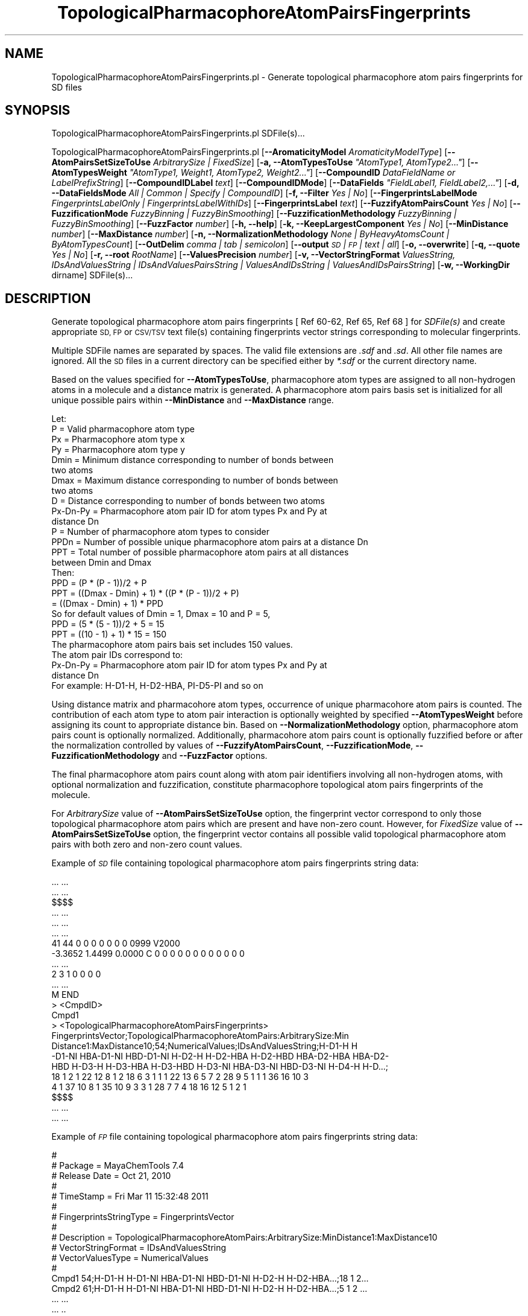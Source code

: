 .\" Automatically generated by Pod::Man 2.28 (Pod::Simple 3.35)
.\"
.\" Standard preamble:
.\" ========================================================================
.de Sp \" Vertical space (when we can't use .PP)
.if t .sp .5v
.if n .sp
..
.de Vb \" Begin verbatim text
.ft CW
.nf
.ne \\$1
..
.de Ve \" End verbatim text
.ft R
.fi
..
.\" Set up some character translations and predefined strings.  \*(-- will
.\" give an unbreakable dash, \*(PI will give pi, \*(L" will give a left
.\" double quote, and \*(R" will give a right double quote.  \*(C+ will
.\" give a nicer C++.  Capital omega is used to do unbreakable dashes and
.\" therefore won't be available.  \*(C` and \*(C' expand to `' in nroff,
.\" nothing in troff, for use with C<>.
.tr \(*W-
.ds C+ C\v'-.1v'\h'-1p'\s-2+\h'-1p'+\s0\v'.1v'\h'-1p'
.ie n \{\
.    ds -- \(*W-
.    ds PI pi
.    if (\n(.H=4u)&(1m=24u) .ds -- \(*W\h'-12u'\(*W\h'-12u'-\" diablo 10 pitch
.    if (\n(.H=4u)&(1m=20u) .ds -- \(*W\h'-12u'\(*W\h'-8u'-\"  diablo 12 pitch
.    ds L" ""
.    ds R" ""
.    ds C` ""
.    ds C' ""
'br\}
.el\{\
.    ds -- \|\(em\|
.    ds PI \(*p
.    ds L" ``
.    ds R" ''
.    ds C`
.    ds C'
'br\}
.\"
.\" Escape single quotes in literal strings from groff's Unicode transform.
.ie \n(.g .ds Aq \(aq
.el       .ds Aq '
.\"
.\" If the F register is turned on, we'll generate index entries on stderr for
.\" titles (.TH), headers (.SH), subsections (.SS), items (.Ip), and index
.\" entries marked with X<> in POD.  Of course, you'll have to process the
.\" output yourself in some meaningful fashion.
.\"
.\" Avoid warning from groff about undefined register 'F'.
.de IX
..
.nr rF 0
.if \n(.g .if rF .nr rF 1
.if (\n(rF:(\n(.g==0)) \{
.    if \nF \{
.        de IX
.        tm Index:\\$1\t\\n%\t"\\$2"
..
.        if !\nF==2 \{
.            nr % 0
.            nr F 2
.        \}
.    \}
.\}
.rr rF
.\"
.\" Accent mark definitions (@(#)ms.acc 1.5 88/02/08 SMI; from UCB 4.2).
.\" Fear.  Run.  Save yourself.  No user-serviceable parts.
.    \" fudge factors for nroff and troff
.if n \{\
.    ds #H 0
.    ds #V .8m
.    ds #F .3m
.    ds #[ \f1
.    ds #] \fP
.\}
.if t \{\
.    ds #H ((1u-(\\\\n(.fu%2u))*.13m)
.    ds #V .6m
.    ds #F 0
.    ds #[ \&
.    ds #] \&
.\}
.    \" simple accents for nroff and troff
.if n \{\
.    ds ' \&
.    ds ` \&
.    ds ^ \&
.    ds , \&
.    ds ~ ~
.    ds /
.\}
.if t \{\
.    ds ' \\k:\h'-(\\n(.wu*8/10-\*(#H)'\'\h"|\\n:u"
.    ds ` \\k:\h'-(\\n(.wu*8/10-\*(#H)'\`\h'|\\n:u'
.    ds ^ \\k:\h'-(\\n(.wu*10/11-\*(#H)'^\h'|\\n:u'
.    ds , \\k:\h'-(\\n(.wu*8/10)',\h'|\\n:u'
.    ds ~ \\k:\h'-(\\n(.wu-\*(#H-.1m)'~\h'|\\n:u'
.    ds / \\k:\h'-(\\n(.wu*8/10-\*(#H)'\z\(sl\h'|\\n:u'
.\}
.    \" troff and (daisy-wheel) nroff accents
.ds : \\k:\h'-(\\n(.wu*8/10-\*(#H+.1m+\*(#F)'\v'-\*(#V'\z.\h'.2m+\*(#F'.\h'|\\n:u'\v'\*(#V'
.ds 8 \h'\*(#H'\(*b\h'-\*(#H'
.ds o \\k:\h'-(\\n(.wu+\w'\(de'u-\*(#H)/2u'\v'-.3n'\*(#[\z\(de\v'.3n'\h'|\\n:u'\*(#]
.ds d- \h'\*(#H'\(pd\h'-\w'~'u'\v'-.25m'\f2\(hy\fP\v'.25m'\h'-\*(#H'
.ds D- D\\k:\h'-\w'D'u'\v'-.11m'\z\(hy\v'.11m'\h'|\\n:u'
.ds th \*(#[\v'.3m'\s+1I\s-1\v'-.3m'\h'-(\w'I'u*2/3)'\s-1o\s+1\*(#]
.ds Th \*(#[\s+2I\s-2\h'-\w'I'u*3/5'\v'-.3m'o\v'.3m'\*(#]
.ds ae a\h'-(\w'a'u*4/10)'e
.ds Ae A\h'-(\w'A'u*4/10)'E
.    \" corrections for vroff
.if v .ds ~ \\k:\h'-(\\n(.wu*9/10-\*(#H)'\s-2\u~\d\s+2\h'|\\n:u'
.if v .ds ^ \\k:\h'-(\\n(.wu*10/11-\*(#H)'\v'-.4m'^\v'.4m'\h'|\\n:u'
.    \" for low resolution devices (crt and lpr)
.if \n(.H>23 .if \n(.V>19 \
\{\
.    ds : e
.    ds 8 ss
.    ds o a
.    ds d- d\h'-1'\(ga
.    ds D- D\h'-1'\(hy
.    ds th \o'bp'
.    ds Th \o'LP'
.    ds ae ae
.    ds Ae AE
.\}
.rm #[ #] #H #V #F C
.\" ========================================================================
.\"
.IX Title "TopologicalPharmacophoreAtomPairsFingerprints 1"
.TH TopologicalPharmacophoreAtomPairsFingerprints 1 "2018-02-04" "perl v5.22.4" "MayaChemTools"
.\" For nroff, turn off justification.  Always turn off hyphenation; it makes
.\" way too many mistakes in technical documents.
.if n .ad l
.nh
.SH "NAME"
TopologicalPharmacophoreAtomPairsFingerprints.pl \- Generate topological pharmacophore atom pairs fingerprints for SD files
.SH "SYNOPSIS"
.IX Header "SYNOPSIS"
TopologicalPharmacophoreAtomPairsFingerprints.pl SDFile(s)...
.PP
TopologicalPharmacophoreAtomPairsFingerprints.pl  [\fB\-\-AromaticityModel\fR \fIAromaticityModelType\fR]
[\fB\-\-AtomPairsSetSizeToUse\fR \fIArbitrarySize | FixedSize\fR]
[\fB\-a, \-\-AtomTypesToUse\fR \fI\*(L"AtomType1, AtomType2...\*(R"\fR]
[\fB\-\-AtomTypesWeight\fR \fI\*(L"AtomType1, Weight1, AtomType2, Weight2...\*(R"\fR]
[\fB\-\-CompoundID\fR \fIDataFieldName or LabelPrefixString\fR] [\fB\-\-CompoundIDLabel\fR \fItext\fR]
[\fB\-\-CompoundIDMode\fR] [\fB\-\-DataFields\fR \fI\*(L"FieldLabel1, FieldLabel2,...\*(R"\fR]
[\fB\-d, \-\-DataFieldsMode\fR \fIAll | Common | Specify | CompoundID\fR] [\fB\-f, \-\-Filter\fR \fIYes | No\fR]
[\fB\-\-FingerprintsLabelMode\fR \fIFingerprintsLabelOnly | FingerprintsLabelWithIDs\fR] [\fB\-\-FingerprintsLabel\fR \fItext\fR]
[\fB\-\-FuzzifyAtomPairsCount\fR \fIYes | No\fR] [\fB\-\-FuzzificationMode\fR \fIFuzzyBinning | FuzzyBinSmoothing\fR]
[\fB\-\-FuzzificationMethodology\fR \fIFuzzyBinning | FuzzyBinSmoothing\fR] [\fB\-\-FuzzFactor\fR \fInumber\fR]
[\fB\-h, \-\-help\fR] [\fB\-k, \-\-KeepLargestComponent\fR \fIYes | No\fR] [\fB\-\-MinDistance\fR \fInumber\fR]
[\fB\-\-MaxDistance\fR \fInumber\fR] [\fB\-n, \-\-NormalizationMethodology\fR \fINone | ByHeavyAtomsCount | ByAtomTypesCount\fR]
[\fB\-\-OutDelim\fR \fIcomma | tab | semicolon\fR] [\fB\-\-output\fR \fI\s-1SD\s0 | \s-1FP\s0 | text | all\fR] [\fB\-o, \-\-overwrite\fR]
[\fB\-q, \-\-quote\fR \fIYes | No\fR] [\fB\-r, \-\-root\fR \fIRootName\fR] [\fB\-\-ValuesPrecision\fR \fInumber\fR]
[\fB\-v, \-\-VectorStringFormat\fR \fIValuesString, IDsAndValuesString | IDsAndValuesPairsString | ValuesAndIDsString | ValuesAndIDsPairsString\fR]
[\fB\-w, \-\-WorkingDir\fR dirname] SDFile(s)...
.SH "DESCRIPTION"
.IX Header "DESCRIPTION"
Generate topological pharmacophore atom pairs fingerprints [ Ref 60\-62, Ref 65, Ref 68 ] for
\&\fISDFile(s)\fR and create appropriate \s-1SD, FP\s0 or \s-1CSV/TSV\s0 text file(s) containing fingerprints vector
strings corresponding to molecular fingerprints.
.PP
Multiple SDFile names are separated by spaces. The valid file extensions are \fI.sdf\fR
and \fI.sd\fR. All other file names are ignored. All the \s-1SD\s0 files in a current directory
can be specified either by \fI*.sdf\fR or the current directory name.
.PP
Based on the values specified for \fB\-\-AtomTypesToUse\fR, pharmacophore atom types are
assigned to all non-hydrogen atoms in a molecule and a distance matrix is generated.
A pharmacophore atom pairs basis set is initialized for all unique possible pairs within
\&\fB\-\-MinDistance\fR and \fB\-\-MaxDistance\fR range.
.PP
.Vb 1
\&    Let:
\&
\&    P = Valid pharmacophore atom type
\&
\&    Px = Pharmacophore atom type x
\&    Py = Pharmacophore atom type y
\&
\&    Dmin = Minimum distance corresponding to number of bonds between
\&           two atoms
\&    Dmax = Maximum distance corresponding to number of bonds between
\&           two atoms
\&    D = Distance corresponding to number of bonds between two atoms
\&
\&    Px\-Dn\-Py = Pharmacophore atom pair ID for atom types Px and Py at
\&               distance Dn
\&
\&    P = Number of pharmacophore atom types to consider
\&    PPDn = Number of possible unique pharmacophore atom pairs at a distance Dn
\&
\&    PPT = Total number of possible pharmacophore atom pairs at all distances
\&          between Dmin and Dmax
\&
\&    Then:
\&
\&    PPD =  (P * (P \- 1))/2 + P
\&
\&    PPT = ((Dmax \- Dmin) + 1) * ((P * (P \- 1))/2 + P)
\&        = ((Dmax \- Dmin) + 1) * PPD
\&
\&    So for default values of Dmin = 1, Dmax = 10 and P = 5,
\&
\&    PPD =  (5 * (5 \- 1))/2 + 5 = 15
\&    PPT = ((10 \- 1) + 1) * 15 = 150
\&
\&    The pharmacophore atom pairs bais set includes 150 values.
\&
\&    The atom pair IDs correspond to:
\&
\&    Px\-Dn\-Py = Pharmacophore atom pair ID for atom types Px and Py at
\&               distance Dn
\&
\&    For example: H\-D1\-H, H\-D2\-HBA, PI\-D5\-PI and so on
.Ve
.PP
Using distance matrix and pharmacohore atom types, occurrence of unique pharmacohore atom
pairs is counted. The contribution of each atom type to atom pair interaction is optionally
weighted by specified \fB\-\-AtomTypesWeight\fR before assigning its count to appropriate distance
bin. Based on \fB\-\-NormalizationMethodology\fR option, pharmacophore atom pairs count is optionally
normalized. Additionally, pharmacohore atom pairs count is optionally fuzzified before or after
the normalization controlled by values of \fB\-\-FuzzifyAtomPairsCount\fR, \fB\-\-FuzzificationMode\fR,
\&\fB\-\-FuzzificationMethodology\fR and \fB\-\-FuzzFactor\fR options.
.PP
The final pharmacophore atom pairs count along with atom pair identifiers involving all non-hydrogen
atoms, with optional normalization and fuzzification, constitute pharmacophore topological atom pairs
fingerprints of the molecule.
.PP
For \fIArbitrarySize\fR value of \fB\-\-AtomPairsSetSizeToUse\fR option, the fingerprint vector correspond to
only those topological pharmacophore atom pairs which are present and have non-zero count. However,
for \fIFixedSize\fR value of \fB\-\-AtomPairsSetSizeToUse\fR option, the fingerprint vector contains all possible
valid topological pharmacophore atom pairs with both zero and non-zero count values.
.PP
Example of \fI\s-1SD\s0\fR file containing topological pharmacophore atom pairs fingerprints string data:
.PP
.Vb 10
\&    ... ...
\&    ... ...
\&    $$$$
\&    ... ...
\&    ... ...
\&    ... ...
\&    41 44  0  0  0  0  0  0  0  0999 V2000
\&     \-3.3652    1.4499    0.0000 C   0  0  0  0  0  0  0  0  0  0  0  0
\&    ... ...
\&    2  3  1  0  0  0  0
\&    ... ...
\&    M  END
\&    >  <CmpdID>
\&    Cmpd1
\&
\&    >  <TopologicalPharmacophoreAtomPairsFingerprints>
\&    FingerprintsVector;TopologicalPharmacophoreAtomPairs:ArbitrarySize:Min
\&    Distance1:MaxDistance10;54;NumericalValues;IDsAndValuesString;H\-D1\-H H
\&    \-D1\-NI HBA\-D1\-NI HBD\-D1\-NI H\-D2\-H H\-D2\-HBA H\-D2\-HBD HBA\-D2\-HBA HBA\-D2\-
\&    HBD H\-D3\-H H\-D3\-HBA H\-D3\-HBD H\-D3\-NI HBA\-D3\-NI HBD\-D3\-NI H\-D4\-H H\-D...;
\&    18 1 2 1 22 12 8 1 2 18 6 3 1 1 1 22 13 6 5 7 2 28 9 5 1 1 1 36 16 10 3
\&    4 1 37 10 8 1 35 10 9 3 3 1 28 7 7 4 18 16 12 5 1 2 1
\&
\&    $$$$
\&    ... ...
\&    ... ...
.Ve
.PP
Example of \fI\s-1FP\s0\fR file containing topological pharmacophore atom pairs fingerprints string data:
.PP
.Vb 10
\&    #
\&    # Package = MayaChemTools 7.4
\&    # Release Date = Oct 21, 2010
\&    #
\&    # TimeStamp = Fri Mar 11 15:32:48 2011
\&    #
\&    # FingerprintsStringType = FingerprintsVector
\&    #
\&    # Description = TopologicalPharmacophoreAtomPairs:ArbitrarySize:MinDistance1:MaxDistance10
\&    # VectorStringFormat = IDsAndValuesString
\&    # VectorValuesType = NumericalValues
\&    #
\&    Cmpd1 54;H\-D1\-H H\-D1\-NI HBA\-D1\-NI HBD\-D1\-NI H\-D2\-H H\-D2\-HBA...;18 1 2...
\&    Cmpd2 61;H\-D1\-H H\-D1\-NI HBA\-D1\-NI HBD\-D1\-NI H\-D2\-H H\-D2\-HBA...;5 1 2 ...
\&    ... ...
\&    ... ..
.Ve
.PP
Example of \s-1CSV \s0\fIText\fR file containing topological pharmacophore atom pairs fingerprints string data:
.PP
.Vb 9
\&    "CompoundID","TopologicalPharmacophoreAtomPairsFingerprints"
\&    "Cmpd1","FingerprintsVector;TopologicalPharmacophoreAtomPairs:Arbitrary
\&    Size:MinDistance1:MaxDistance10;54;NumericalValues;IDsAndValuesString;H
\&    \-D1\-H H\-D1\-NI HBA\-D1\-NI HBD\-D1\-NI H\-D2\-H H\-D2\-HBA H\-D2\-HBD HBA\-D2\-HBA H
\&    BA\-D2\-HBD H\-D3\-H H\-D3\-HBA H\-D3\-HBD H\-D3\-NI HBA\-D3\-NI HBD\-D3\-NI H\-D4...;
\&    18 1 2 1 22 12 8 1 2 18 6 3 1 1 1 22 13 6 5 7 2 28 9 5 1 1 1 36 16 10 3
\&    4 1 37 10 8 1 35 10 9 3 3 1 28 7 7 4 18 16 12 5 1 2 1"
\&    ... ...
\&    ... ...
.Ve
.PP
The current release of MayaChemTools generates the following types of topological pharmacophore
atom pairs fingerprints vector strings:
.PP
.Vb 7
\&    FingerprintsVector;TopologicalPharmacophoreAtomPairs:ArbitrarySize:Min
\&    Distance1:MaxDistance10;54;NumericalValues;IDsAndValuesString;H\-D1\-H H
\&    \-D1\-NI HBA\-D1\-NI HBD\-D1\-NI H\-D2\-H H\-D2\-HBA H\-D2\-HBD HBA\-D2\-HBA HBA\-D2\-
\&    HBD H\-D3\-H H\-D3\-HBA H\-D3\-HBD H\-D3\-NI HBA\-D3\-NI HBD\-D3\-NI H\-D4\-H H\-D4\-H
\&    BA H\-D4\-HBD HBA\-D4\-HBA HBA\-D4\-HBD HBD\-D4\-HBD H\-D5\-H H\-D5\-HBA H\-D5\-...;
\&    18 1 2 1 22 12 8 1 2 18 6 3 1 1 1 22 13 6 5 7 2 28 9 5 1 1 1 36 16 10
\&    3 4 1 37 10 8 1 35 10 9 3 3 1 28 7 7 4 18 16 12 5 1 2 1
\&
\&    FingerprintsVector;TopologicalPharmacophoreAtomPairs:FixedSize:MinDist
\&    ance1:MaxDistance10;150;OrderedNumericalValues;ValuesString;18 0 0 1 0
\&    0 0 2 0 0 1 0 0 0 0 22 12 8 0 0 1 2 0 0 0 0 0 0 0 0 18 6 3 1 0 0 0 1
\&    0 0 1 0 0 0 0 22 13 6 0 0 5 7 0 0 2 0 0 0 0 0 28 9 5 1 0 0 0 1 0 0 1 0
\&    0 0 0 36 16 10 0 0 3 4 0 0 1 0 0 0 0 0 37 10 8 0 0 0 0 1 0 0 0 0 0 0
\&    0 35 10 9 0 0 3 3 0 0 1 0 0 0 0 0 28 7 7 4 0 0 0 0 0 0 0 0 0 0 0 18...
\&
\&    FingerprintsVector;TopologicalPharmacophoreAtomPairs:FixedSize:MinDist
\&    ance1:MaxDistance10;150;OrderedNumericalValues;IDsAndValuesString;H\-D1
\&    \-H H\-D1\-HBA H\-D1\-HBD H\-D1\-NI H\-D1\-PI HBA\-D1\-HBA HBA\-D1\-HBD HBA\-D1\-NI H
\&    BA\-D1\-PI HBD\-D1\-HBD HBD\-D1\-NI HBD\-D1\-PI NI\-D1\-NI NI\-D1\-PI PI\-D1\-PI H\-D
\&    2\-H H\-D2\-HBA H\-D2\-HBD H\-D2\-NI H\-D2\-PI HBA\-D2\-HBA HBA\-D2\-HBD HBA\-D2...;
\&    18 0 0 1 0 0 0 2 0 0 1 0 0 0 0 22 12 8 0 0 1 2 0 0 0 0 0 0 0 0 18 6 3
\&    1 0 0 0 1 0 0 1 0 0 0 0 22 13 6 0 0 5 7 0 0 2 0 0 0 0 0 28 9 5 1 0 0 0
\&    1 0 0 1 0 0 0 0 36 16 10 0 0 3 4 0 0 1 0 0 0 0
.Ve
.SH "OPTIONS"
.IX Header "OPTIONS"
.IP "\fB\-\-AromaticityModel\fR \fIMDLAromaticityModel | TriposAromaticityModel | MMFFAromaticityModel | ChemAxonBasicAromaticityModel | ChemAxonGeneralAromaticityModel | DaylightAromaticityModel | MayaChemToolsAromaticityModel\fR" 4
.IX Item "--AromaticityModel MDLAromaticityModel | TriposAromaticityModel | MMFFAromaticityModel | ChemAxonBasicAromaticityModel | ChemAxonGeneralAromaticityModel | DaylightAromaticityModel | MayaChemToolsAromaticityModel"
Specify aromaticity model to use during detection of aromaticity. Possible values in the current
release are: \fIMDLAromaticityModel, TriposAromaticityModel, MMFFAromaticityModel,
ChemAxonBasicAromaticityModel, ChemAxonGeneralAromaticityModel, DaylightAromaticityModel
or MayaChemToolsAromaticityModel\fR. Default value: \fIMayaChemToolsAromaticityModel\fR.
.Sp
The supported aromaticity model names along with model specific control parameters
are defined in \fBAromaticityModelsData.csv\fR, which is distributed with the current release
and is available under \fBlib/data\fR directory. \fBMolecule.pm\fR module retrieves data from
this file during class instantiation and makes it available to method \fBDetectAromaticity\fR
for detecting aromaticity corresponding to a specific model.
.IP "\fB\-\-AtomPairsSetSizeToUse\fR \fIArbitrarySize | FixedSize\fR" 4
.IX Item "--AtomPairsSetSizeToUse ArbitrarySize | FixedSize"
Atom pairs set size to use during generation of topological pharmacophore atom pairs
fingerprints.
.Sp
Possible values: \fIArbitrarySize | FixedSize\fR; Default value: \fIArbitrarySize\fR.
.Sp
For \fIArbitrarySize\fR value of \fB\-\-AtomPairsSetSizeToUse\fR option, the fingerprint vector
correspond to only those topological pharmacophore atom pairs which are present and
have non-zero count. However, for \fIFixedSize\fR value of \fB\-\-AtomPairsSetSizeToUse\fR
option, the fingerprint vector contains all possible valid topological pharmacophore atom
pairs with both zero and non-zero count values.
.ie n .IP "\fB\-a, \-\-AtomTypesToUse\fR \fI""AtomType1,AtomType2,...""\fR" 4
.el .IP "\fB\-a, \-\-AtomTypesToUse\fR \fI``AtomType1,AtomType2,...''\fR" 4
.IX Item "-a, --AtomTypesToUse AtomType1,AtomType2,..."
Pharmacophore atom types to use during generation of topological phramacophore
atom pairs. It's a list of comma separated valid pharmacophore atom types.
.Sp
Possible values for pharmacophore atom types are: \fIAr, \s-1CA, H, HBA, HBD,\s0 Hal, \s-1NI, PI, RA\s0\fR.
Default value [ Ref 60\-62 ] : \fI\s-1HBD,HBA,PI,NI,H\s0\fR.
.Sp
The pharmacophore atom types abbreviations correspond to:
.Sp
.Vb 9
\&    HBD: HydrogenBondDonor
\&    HBA: HydrogenBondAcceptor
\&    PI :  PositivelyIonizable
\&    NI : NegativelyIonizable
\&    Ar : Aromatic
\&    Hal : Halogen
\&    H : Hydrophobic
\&    RA : RingAtom
\&    CA : ChainAtom
.Ve
.Sp
\&\fIAtomTypes::FunctionalClassAtomTypes\fR module is used to assign pharmacophore atom
types. It uses following definitions [ Ref 60\-61, Ref 65\-66 ]:
.Sp
.Vb 4
\&    HydrogenBondDonor: NH, NH2, OH
\&    HydrogenBondAcceptor: N[!H], O
\&    PositivelyIonizable: +, NH2
\&    NegativelyIonizable: \-, C(=O)OH, S(=O)OH, P(=O)OH
.Ve
.ie n .IP "\fB\-\-AtomTypesWeight\fR \fI""AtomType1,Weight1,AtomType2,Weight2...""\fR" 4
.el .IP "\fB\-\-AtomTypesWeight\fR \fI``AtomType1,Weight1,AtomType2,Weight2...''\fR" 4
.IX Item "--AtomTypesWeight AtomType1,Weight1,AtomType2,Weight2..."
Weights of specified pharmacophore atom types to use during calculation of their contribution
to atom pair count. Default value: \fINone\fR. Valid values: real numbers greater than 0. In general
it's comma delimited list of valid atom type and its weight.
.Sp
The weight values allow to increase the importance of specific pharmacophore atom type
in the generated fingerprints. A weight value of 0 for an atom type eliminates its contribution to
atom pair count where as weight value of 2 doubles its contribution.
.IP "\fB\-\-CompoundID\fR \fIDataFieldName or LabelPrefixString\fR" 4
.IX Item "--CompoundID DataFieldName or LabelPrefixString"
This value is \fB\-\-CompoundIDMode\fR specific and indicates how compound \s-1ID\s0 is generated.
.Sp
For \fIDataField\fR value of \fB\-\-CompoundIDMode\fR option, it corresponds to datafield label name
whose value is used as compound \s-1ID\s0; otherwise, it's a prefix string used for generating compound
IDs like LabelPrefixString<Number>. Default value, \fICmpd\fR, generates compound IDs which
look like Cmpd<Number>.
.Sp
Examples for \fIDataField\fR value of \fB\-\-CompoundIDMode\fR:
.Sp
.Vb 2
\&    MolID
\&    ExtReg
.Ve
.Sp
Examples for \fILabelPrefix\fR or \fIMolNameOrLabelPrefix\fR value of \fB\-\-CompoundIDMode\fR:
.Sp
.Vb 1
\&    Compound
.Ve
.Sp
The value specified above generates compound IDs which correspond to Compound<Number>
instead of default value of Cmpd<Number>.
.IP "\fB\-\-CompoundIDLabel\fR \fItext\fR" 4
.IX Item "--CompoundIDLabel text"
Specify compound \s-1ID\s0 column label for \s-1CSV/TSV\s0 text file(s) used during \fICompoundID\fR value
of \fB\-\-DataFieldsMode\fR option. Default value: \fICompoundID\fR.
.IP "\fB\-\-CompoundIDMode\fR \fIDataField | MolName | LabelPrefix | MolNameOrLabelPrefix\fR" 4
.IX Item "--CompoundIDMode DataField | MolName | LabelPrefix | MolNameOrLabelPrefix"
Specify how to generate compound IDs and write to \s-1FP\s0 or \s-1CSV/TSV\s0 text file(s) along with generated
fingerprints for \fI\s-1FP\s0 | text | all\fR values of \fB\-\-output\fR option: use a \fISDFile(s)\fR datafield value;
use molname line from \fISDFile(s)\fR; generate a sequential \s-1ID\s0 with specific prefix; use combination
of both MolName and LabelPrefix with usage of LabelPrefix values for empty molname lines.
.Sp
Possible values: \fIDataField | MolName | LabelPrefix | MolNameOrLabelPrefix\fR.
Default value: \fILabelPrefix\fR.
.Sp
For \fIMolNameAndLabelPrefix\fR value of \fB\-\-CompoundIDMode\fR, molname line in \fISDFile(s)\fR takes
precedence over sequential compound IDs generated using \fILabelPrefix\fR and only empty molname
values are replaced with sequential compound IDs.
.Sp
This is only used for \fICompoundID\fR value of \fB\-\-DataFieldsMode\fR option.
.ie n .IP "\fB\-\-DataFields\fR \fI""FieldLabel1,FieldLabel2,...""\fR" 4
.el .IP "\fB\-\-DataFields\fR \fI``FieldLabel1,FieldLabel2,...''\fR" 4
.IX Item "--DataFields FieldLabel1,FieldLabel2,..."
Comma delimited list of \fISDFiles(s)\fR data fields to extract and write to \s-1CSV/TSV\s0 text file(s) along
with generated fingerprints for \fItext | all\fR values of \fB\-\-output\fR option.
.Sp
This is only used for \fISpecify\fR value of \fB\-\-DataFieldsMode\fR option.
.Sp
Examples:
.Sp
.Vb 2
\&    Extreg
\&    MolID,CompoundName
.Ve
.IP "\fB\-d, \-\-DataFieldsMode\fR \fIAll | Common | Specify | CompoundID\fR" 4
.IX Item "-d, --DataFieldsMode All | Common | Specify | CompoundID"
Specify how data fields in \fISDFile(s)\fR are transferred to output \s-1CSV/TSV\s0 text file(s) along
with generated fingerprints for \fItext | all\fR values of \fB\-\-output\fR option: transfer all \s-1SD\s0
data field; transfer \s-1SD\s0 data files common to all compounds; extract specified data fields;
generate a compound \s-1ID\s0 using molname line, a compound prefix, or a combination of both.
Possible values: \fIAll | Common | specify | CompoundID\fR. Default value: \fICompoundID\fR.
.IP "\fB\-f, \-\-Filter\fR \fIYes | No\fR" 4
.IX Item "-f, --Filter Yes | No"
Specify whether to check and filter compound data in SDFile(s). Possible values: \fIYes or No\fR.
Default value: \fIYes\fR.
.Sp
By default, compound data is checked before calculating fingerprints and compounds containing
atom data corresponding to non-element symbols or no atom data are ignored.
.IP "\fB\-\-FingerprintsLabelMode\fR \fIFingerprintsLabelOnly | FingerprintsLabelWithIDs\fR" 4
.IX Item "--FingerprintsLabelMode FingerprintsLabelOnly | FingerprintsLabelWithIDs"
Specify how fingerprints label is generated in conjunction with \fB\-\-FingerprintsLabel\fR option value:
use fingerprints label generated only by \fB\-\-FingerprintsLabel\fR option value or append topological
atom pair count value IDs to \fB\-\-FingerprintsLabel\fR option value.
.Sp
Possible values: \fIFingerprintsLabelOnly | FingerprintsLabelWithIDs\fR. Default value:
\&\fIFingerprintsLabelOnly\fR.
.Sp
Topological atom pairs IDs appended to \fB\-\-FingerprintsLabel\fR value during \fIFingerprintsLabelWithIDs\fR
values of \fB\-\-FingerprintsLabelMode\fR  correspond to atom pair count values in fingerprint vector string.
.Sp
\&\fIFingerprintsLabelWithIDs\fR value of \fB\-\-FingerprintsLabelMode\fR is ignored during \fIArbitrarySize\fR value
of \fB\-\-AtomPairsSetSizeToUse\fR option and topological atom pairs IDs not appended to the label.
.IP "\fB\-\-FingerprintsLabel\fR \fItext\fR" 4
.IX Item "--FingerprintsLabel text"
\&\s-1SD\s0 data label or text file column label to use for fingerprints string in output \s-1SD\s0 or
\&\s-1CSV/TSV\s0 text file(s) specified by \fB\-\-output\fR. Default value: \fITopologicalPharmacophoreAtomPairsFingerprints\fR.
.IP "\fB\-\-FuzzifyAtomPairsCount\fR \fIYes | No\fR" 4
.IX Item "--FuzzifyAtomPairsCount Yes | No"
To fuzzify or not to fuzzify atom pairs count. Possible values: \fIYes or No\fR. Default value:
\&\fINo\fR.
.IP "\fB\-\-FuzzificationMode\fR \fIBeforeNormalization | AfterNormalization\fR" 4
.IX Item "--FuzzificationMode BeforeNormalization | AfterNormalization"
When to fuzzify atom pairs count. Possible values: \fIBeforeNormalization | AfterNormalizationYes\fR.
Default value: \fIAfterNormalization\fR.
.IP "\fB\-\-FuzzificationMethodology\fR \fIFuzzyBinning | FuzzyBinSmoothing\fR" 4
.IX Item "--FuzzificationMethodology FuzzyBinning | FuzzyBinSmoothing"
How to fuzzify atom pairs count. Possible values: \fIFuzzyBinning | FuzzyBinSmoothing\fR.
Default value: \fIFuzzyBinning\fR.
.Sp
In conjunction with values for options \fB\-\-FuzzifyAtomPairsCount\fR, \fB\-\-FuzzificationMode\fR and
\&\fB\-\-FuzzFactor\fR, \fB\-\-FuzzificationMethodology\fR option is used to fuzzify pharmacophore atom
pairs count.
.Sp
Let:
.Sp
.Vb 3
\&    Px = Pharmacophore atom type x
\&    Py = Pharmacophore atom type y
\&    PPxy = Pharmacophore atom pair between atom type Px and Py
\&
\&    PPxyDn = Pharmacophore atom pairs count between atom type Px and Py
\&             at distance Dn
\&    PPxyDn\-1 = Pharmacophore atom pairs count between atom type Px and Py
\&               at distance Dn \- 1
\&    PPxyDn+1 = Pharmacophore atom pairs count between atom type Px and Py
\&               at distance Dn + 1
\&
\&    FF = FuzzFactor for FuzzyBinning and FuzzyBinSmoothing
.Ve
.Sp
Then:
.Sp
For \fIFuzzyBinning\fR:
.Sp
.Vb 1
\&    PPxyDn = PPxyDn (Unchanged)
\&
\&    PPxyDn\-1 = PPxyDn\-1 + PPxyDn * FF
\&    PPxyDn+1 = PPxyDn+1 + PPxyDn * FF
.Ve
.Sp
For \fIFuzzyBinSmoothing\fR:
.Sp
.Vb 2
\&    PPxyDn = PPxyDn \- PPxyDn * 2FF for Dmin < Dn < Dmax
\&    PPxyDn = PPxyDn \- PPxyDn * FF for Dn = Dmin or Dmax
\&
\&    PPxyDn\-1 = PPxyDn\-1 + PPxyDn * FF
\&    PPxyDn+1 = PPxyDn+1 + PPxyDn * FF
.Ve
.Sp
In both fuzzification schemes, a value of 0 for \s-1FF\s0 implies no fuzzification of occurrence counts.
A value of 1 during \fIFuzzyBinning\fR corresponds to maximum fuzzification of occurrence counts;
however, a value of 1 during \fIFuzzyBinSmoothing\fR ends up completely distributing the value over
the previous and next distance bins.
.Sp
So for default value of \fB\-\-FuzzFactor\fR (\s-1FF\s0) 0.15, the occurrence count of pharmacohore atom pairs
at distance Dn during FuzzyBinning is left unchanged and the counts at distances Dn \-1 and Dn + 1
are incremented by PPxyDn * 0.15.
.Sp
And during \fIFuzzyBinSmoothing\fR the occurrence counts at Distance Dn is scaled back using multiplicative
factor of (1 \- 2*0.15) and the occurrence counts at distances Dn \-1 and Dn + 1 are incremented by
PPxyDn * 0.15. In otherwords, occurrence bin count is smoothed out by distributing it over the
previous and next distance value.
.IP "\fB\-\-FuzzFactor\fR \fInumber\fR" 4
.IX Item "--FuzzFactor number"
Specify by how much to fuzzify atom pairs count. Default value: \fI0.15\fR. Valid values: For
\&\fIFuzzyBinning\fR value of \fB\-\-FuzzificationMethodology\fR option: \fIbetween 0 and 1.0\fR; For
\&\fIFuzzyBinSmoothing\fR value of \fB\-\-FuzzificationMethodology\fR option: \fIbetween 0 and 0.5\fR.
.IP "\fB\-h, \-\-help\fR" 4
.IX Item "-h, --help"
Print this help message.
.IP "\fB\-k, \-\-KeepLargestComponent\fR \fIYes | No\fR" 4
.IX Item "-k, --KeepLargestComponent Yes | No"
Generate fingerprints for only the largest component in molecule. Possible values:
\&\fIYes or No\fR. Default value: \fIYes\fR.
.Sp
For molecules containing multiple connected components, fingerprints can be generated
in two different ways: use all connected components or just the largest connected
component. By default, all atoms except for the largest connected component are
deleted before generation of fingerprints.
.IP "\fB\-\-MinDistance\fR \fInumber\fR" 4
.IX Item "--MinDistance number"
Minimum bond distance between atom pairs for generating topological pharmacophore atom
pairs. Default value: \fI1\fR. Valid values: positive integers including 0 and less than \fB\-\-MaxDistance\fR.
.IP "\fB\-\-MaxDistance\fR \fInumber\fR" 4
.IX Item "--MaxDistance number"
Maximum bond distance between atom pairs for generating topological pharmacophore atom
 pairs. Default value: \fI10\fR. Valid values: positive integers and greater than \fB\-\-MinDistance\fR.
.IP "\fB\-n, \-\-NormalizationMethodology\fR \fINone | ByHeavyAtomsCount | ByAtomTypesCount\fR" 4
.IX Item "-n, --NormalizationMethodology None | ByHeavyAtomsCount | ByAtomTypesCount"
Normalization methodology to use for scaling the occurrence count of pharmacophore atom
pairs within specified distance range. Possible values: \fINone, ByHeavyAtomsCount or
ByAtomTypesCount\fR. Default value: \fINone\fR.
.IP "\fB\-\-OutDelim\fR \fIcomma | tab | semicolon\fR" 4
.IX Item "--OutDelim comma | tab | semicolon"
Delimiter for output \s-1CSV/TSV\s0 text file(s). Possible values: \fIcomma, tab, or semicolon\fR
Default value: \fIcomma\fR.
.IP "\fB\-\-output\fR \fI\s-1SD\s0 | \s-1FP\s0 | text | all\fR" 4
.IX Item "--output SD | FP | text | all"
Type of output files to generate. Possible values: \fI\s-1SD, FP,\s0 text, or all\fR. Default value: \fItext\fR.
.IP "\fB\-o, \-\-overwrite\fR" 4
.IX Item "-o, --overwrite"
Overwrite existing files.
.IP "\fB\-q, \-\-quote\fR \fIYes | No\fR" 4
.IX Item "-q, --quote Yes | No"
Put quote around column values in output \s-1CSV/TSV\s0 text file(s). Possible values:
\&\fIYes or No\fR. Default value: \fIYes\fR
.IP "\fB\-r, \-\-root\fR \fIRootName\fR" 4
.IX Item "-r, --root RootName"
New file name is generated using the root: <Root>.<Ext>. Default for new file names:
<SDFileName><TopologicalPharmacophoreAtomPairsFP>.<Ext>. The file type determines <Ext> value.
The sdf, fpf, csv, and tsv <Ext> values are used for \s-1SD, FP,\s0 comma/semicolon, and tab
delimited text files, respectively.This option is ignored for multiple input files.
.IP "\fB\-\-ValuesPrecision\fR \fInumber\fR" 4
.IX Item "--ValuesPrecision number"
Precision of atom pairs count real values which might be generated after normalization
or fuzzification. Default value: up to \fI2\fR decimal places. Valid values: positive integers.
.IP "\fB\-v, \-\-VectorStringFormat\fR \fIValuesString, IDsAndValuesString | IDsAndValuesPairsString | ValuesAndIDsString | ValuesAndIDsPairsString\fR" 4
.IX Item "-v, --VectorStringFormat ValuesString, IDsAndValuesString | IDsAndValuesPairsString | ValuesAndIDsString | ValuesAndIDsPairsString"
Format of fingerprints vector string data in output \s-1SD, FP\s0 or \s-1CSV/TSV\s0 text file(s) specified by
\&\fB\-\-output\fR option. Possible values: \fIValuesString, IDsAndValuesString | IDsAndValuesPairsString
| ValuesAndIDsString | ValuesAndIDsPairsString\fR.
.Sp
Default value during \fIFixedSize\fR value of \fB\-\-AtomPairsSetSizeToUse\fR option: \fIValuesString\fR. Default
value during \fIArbitrarySize\fR value of \fB\-\-AtomPairsSetSizeToUse\fR option: \fIIDsAndValuesString\fR.
.Sp
\&\fIValuesString\fR option value is not allowed for \fIArbitrarySize\fR value of \fB\-\-AtomPairsSetSizeToUse\fR
option.
.Sp
Examples:
.Sp
.Vb 7
\&    FingerprintsVector;TopologicalPharmacophoreAtomPairs:ArbitrarySize:Min
\&    Distance1:MaxDistance10;54;NumericalValues;IDsAndValuesString;H\-D1\-H H
\&    \-D1\-NI HBA\-D1\-NI HBD\-D1\-NI H\-D2\-H H\-D2\-HBA H\-D2\-HBD HBA\-D2\-HBA HBA\-D2\-
\&    HBD H\-D3\-H H\-D3\-HBA H\-D3\-HBD H\-D3\-NI HBA\-D3\-NI HBD\-D3\-NI H\-D4\-H H\-D4\-H
\&    BA H\-D4\-HBD HBA\-D4\-HBA HBA\-D4\-HBD HBD\-D4\-HBD H\-D5\-H H\-D5\-HBA H\-D5\-...;
\&    18 1 2 1 22 12 8 1 2 18 6 3 1 1 1 22 13 6 5 7 2 28 9 5 1 1 1 36 16 10
\&    3 4 1 37 10 8 1 35 10 9 3 3 1 28 7 7 4 18 16 12 5 1 2 1
\&
\&    FingerprintsVector;TopologicalPharmacophoreAtomPairs:FixedSize:MinDist
\&    ance1:MaxDistance10;150;OrderedNumericalValues;ValuesString;18 0 0 1 0
\&    0 0 2 0 0 1 0 0 0 0 22 12 8 0 0 1 2 0 0 0 0 0 0 0 0 18 6 3 1 0 0 0 1
\&    0 0 1 0 0 0 0 22 13 6 0 0 5 7 0 0 2 0 0 0 0 0 28 9 5 1 0 0 0 1 0 0 1 0
\&    0 0 0 36 16 10 0 0 3 4 0 0 1 0 0 0 0 0 37 10 8 0 0 0 0 1 0 0 0 0 0 0
\&    0 35 10 9 0 0 3 3 0 0 1 0 0 0 0 0 28 7 7 4 0 0 0 0 0 0 0 0 0 0 0 18...
\&
\&    FingerprintsVector;TopologicalPharmacophoreAtomPairs:FixedSize:MinDist
\&    ance1:MaxDistance10;150;OrderedNumericalValues;IDsAndValuesString;H\-D1
\&    \-H H\-D1\-HBA H\-D1\-HBD H\-D1\-NI H\-D1\-PI HBA\-D1\-HBA HBA\-D1\-HBD HBA\-D1\-NI H
\&    BA\-D1\-PI HBD\-D1\-HBD HBD\-D1\-NI HBD\-D1\-PI NI\-D1\-NI NI\-D1\-PI PI\-D1\-PI H\-D
\&    2\-H H\-D2\-HBA H\-D2\-HBD H\-D2\-NI H\-D2\-PI HBA\-D2\-HBA HBA\-D2\-HBD HBA\-D2...;
\&    18 0 0 1 0 0 0 2 0 0 1 0 0 0 0 22 12 8 0 0 1 2 0 0 0 0 0 0 0 0 18 6 3
\&    1 0 0 0 1 0 0 1 0 0 0 0 22 13 6 0 0 5 7 0 0 2 0 0 0 0 0 28 9 5 1 0 0 0
\&    1 0 0 1 0 0 0 0 36 16 10 0 0 3 4 0 0 1 0 0 0 0
.Ve
.IP "\fB\-w, \-\-WorkingDir\fR \fIDirName\fR" 4
.IX Item "-w, --WorkingDir DirName"
Location of working directory. Default value: current directory.
.SH "EXAMPLES"
.IX Header "EXAMPLES"
To generate topological pharmacophore atom pairs fingerprints of arbitrary size corresponding to distances
from 1 through 10 using default atom types with no weighting, normalization, and fuzzification
of atom pairs count and create a SampleTPAPFP.csv file containing sequential compound IDs along
with fingerprints vector strings data in ValuesString format, type:
.PP
.Vb 2
\&    % TopologicalPharmacophoreAtomPairsFingerprints.pl \-r SampleTPAPFP
\&      \-o Sample.sdf
.Ve
.PP
To generate topological pharmacophore atom pairs fingerprints of fixed size corresponding to distances
from 1 through 10 using default atom types with no weighting, normalization, and fuzzification
of atom pairs count and create a SampleTPAPFP.csv file containing sequential compound IDs along
with fingerprints vector strings data in ValuesString format, type:
.PP
.Vb 2
\&    % TopologicalPharmacophoreAtomPairsFingerprints.pl
\&       \-\-AtomPairsSetSizeToUse FixedSize \-r SampleTPAPFP\-o Sample.sdf
.Ve
.PP
To generate topological pharmacophore atom pairs fingerprints of arbitrary size corresponding to distances
from 1 through 10 using default atom types with no weighting, normalization, and fuzzification
of atom pairs count and create SampleTPAPFP.sdf, SampleTPAPFP.fpf and SampleTPAPFP.csv files containing
sequential compound IDs in \s-1CSV\s0 file along with fingerprints vector strings data in ValuesString
format, type:
.PP
.Vb 2
\&    % TopologicalPharmacophoreAtomPairsFingerprints.pl \-\-output all
\&      \-r SampleTPAPFP \-o Sample.sdf
.Ve
.PP
To generate topological pharmacophore atom pairs fingerprints of arbitrary size corresponding to distances
from 1 through 10 using default atom types with no weighting, normalization, and fuzzification
of atom pairs count and create a SampleTPAPFP.csv file containing sequential compound IDs along
with fingerprints vector strings data in IDsAndValuesPairsString format, type:
.PP
.Vb 2
\&    % TopologicalPharmacophoreAtomPairsFingerprints.pl \-\-VectorStringFormat
\&      IDsAndValuesPairsString \-r SampleTPAPFP \-o Sample.sdf
.Ve
.PP
To generate topological pharmacophore atom pairs fingerprints of arbitrary size corresponding to distances
from 1 through 6 using default atom types with no weighting, normalization, and fuzzification
of atom pairs count and create a SampleTPAPFP.csv file containing sequential compound IDs along
with fingerprints vector strings data in ValuesString format, type:
.PP
.Vb 2
\&    % TopologicalPharmacophoreAtomPairsFingerprints.pl \-\-MinDistance 1
\&      \-MaxDistance 6 \-r SampleTPAPFP \-o Sample.sdf
.Ve
.PP
To generate topological pharmacophore atom pairs fingerprints of arbitrary size corresponding to distances
from 1 through 10 using \*(L"\s-1HBD,HBA,PI,NI\*(R"\s0 atom types with double the weighting for \*(L"\s-1HBD,HBA\*(R"\s0 and
normalization by HeavyAtomCount but no fuzzification of atom pairs count and create a
SampleTPAPFP.csv file containing sequential compound IDs along with fingerprints vector strings
data in ValuesString format, type:
.PP
.Vb 4
\&    % TopologicalPharmacophoreAtomPairsFingerprints.pl \-\-MinDistance 1
\&      \-MaxDistance 10  \-\-AtomTypesToUse "HBD,HBA,PI, NI"  \-\-AtomTypesWeight
\&      "HBD,2,HBA,2,PI,1,NI,1" \-\-NormalizationMethodology ByHeavyAtomsCount
\&      \-\-FuzzifyAtomPairsCount No \-r SampleTPAPFP \-o Sample.sdf
.Ve
.PP
To generate topological pharmacophore atom pairs fingerprints of arbitrary size corresponding to
distances from 1 through 10 using \*(L"\s-1HBD,HBA,PI,NI,H\*(R"\s0 atom types with no weighting of atom types and
normalization but with fuzzification of atom pairs count using FuzzyBinning methodology
with FuzzFactor value 0.15 and create a SampleTPAPFP.csv file containing sequential compound
IDs along with fingerprints vector strings data in ValuesString format, type:
.PP
.Vb 5
\&    % TopologicalPharmacophoreAtomPairsFingerprints.pl \-\-MinDistance 1
\&      \-\-MaxDistance 10  \-\-AtomTypesToUse "HBD,HBA,PI, NI,H"  \-\-AtomTypesWeight
\&      "HBD,1,HBA,1,PI,1,NI,1,H,1" \-\-NormalizationMethodology None
\&      \-\-FuzzifyAtomPairsCount Yes \-\-FuzzificationMethodology FuzzyBinning
\&      \-\-FuzzFactor  0.5 \-r SampleTPAPFP \-o Sample.sdf
.Ve
.PP
To generate topological pharmacophore atom pairs fingerprints of arbitrary size corresponding to distances
distances from 1 through 10 using default atom types with no weighting,
normalization, and fuzzification of atom pairs count and create a SampleTPAPFP.csv
file containing compound \s-1ID\s0 from molecule name line along with fingerprints vector strings
data, type:
.PP
.Vb 2
\&    % TopologicalPharmacophoreAtomPairsFingerprints.pl \-\-DataFieldsMode
\&      CompoundID \-CompoundIDMode MolName \-r SampleTPAPFP \-o Sample.sdf
.Ve
.PP
To generate topological pharmacophore atom pairs fingerprints of arbitrary size corresponding
to distances from 1 through 10 using default atom types with no weighting,
normalization, and fuzzification of atom pairs count and create a SampleTPAPFP.csv
file containing compound IDs using specified data field along with fingerprints vector strings
data, type:
.PP
.Vb 3
\&    % TopologicalPharmacophoreAtomPairsFingerprints.pl \-\-DataFieldsMode
\&      CompoundID \-CompoundIDMode DataField \-\-CompoundID Mol_ID
\&      \-r SampleTPAPFP \-o Sample.sdf
.Ve
.PP
To generate topological pharmacophore atom pairs fingerprints of arbitrary size corresponding
to distances from 1 through 10 using default atom types with no weighting,
normalization, and fuzzification of atom pairs count and create a SampleTPAPFP.csv
file containing compound \s-1ID\s0 using combination of molecule name line and an explicit compound
prefix along with fingerprints vector strings data, type:
.PP
.Vb 3
\&    % TopologicalPharmacophoreAtomPairsFingerprints.pl \-\-DataFieldsMode
\&      CompoundID \-CompoundIDMode MolnameOrLabelPrefix
\&      \-\-CompoundID Cmpd \-\-CompoundIDLabel MolID \-r SampleTPAPFP \-o Sample.sdf
.Ve
.PP
To generate topological pharmacophore atom pairs fingerprints of arbitrary size corresponding
to distances from 1 through 10 using default atom types with no weighting,
normalization, and fuzzification of atom pairs count and create a SampleTPAPFP.csv
file containing specific data fields columns along with fingerprints vector strings
data, type:
.PP
.Vb 2
\&    % TopologicalPharmacophoreAtomPairsFingerprints.pl \-\-DataFieldsMode
\&      Specify \-\-DataFields Mol_ID \-r SampleTPAPFP \-o Sample.sdf
.Ve
.PP
To generate topological pharmacophore atom pairs fingerprints of arbitrary size corresponding
to distances from 1 through 10 using default atom types with no weighting,
normalization, and fuzzification of atom pairs count and create a SampleTPAPFP.csv
file containing common data fields columns along with fingerprints vector strings
data, type:
.PP
.Vb 2
\&    % TopologicalPharmacophoreAtomPairsFingerprints.pl \-\-DataFieldsMode
\&      Common \-r SampleTPAPFP \-o Sample.sdf
.Ve
.PP
To generate topological pharmacophore atom pairs fingerprints of arbitrary size corresponding
to distances from 1 through 10 using default atom types with no weighting,
normalization, and fuzzification of atom pairs count and create SampleTPAPFP.sdf, SampleTPAPFP.fpf,
and SampleTPAPFP.csv files containing all data fields columns in \s-1CSV\s0 file along with fingerprints
data, type:
.PP
.Vb 2
\&    % TopologicalPharmacophoreAtomPairsFingerprints.pl \-\-DataFieldsMode
\&      All  \-\-output all \-r SampleTPAPFP \-o Sample.sdf
.Ve
.SH "AUTHOR"
.IX Header "AUTHOR"
Manish Sud <msud@san.rr.com>
.SH "SEE ALSO"
.IX Header "SEE ALSO"
InfoFingerprintsFiles.pl, SimilarityMatricesFingerprints.pl, AtomNeighborhoodsFingerprints.pl,
ExtendedConnectivityFingerprints.pl, MACCSKeysFingerprints.pl, PathLengthFingerprints.pl,
TopologicalAtomPairsFingerprints.pl, TopologicalAtomTorsionsFingerprints.pl,
TopologicalPharmacophoreAtomTripletsFingerprints.pl
.SH "COPYRIGHT"
.IX Header "COPYRIGHT"
Copyright (C) 2018 Manish Sud. All rights reserved.
.PP
This file is part of MayaChemTools.
.PP
MayaChemTools is free software; you can redistribute it and/or modify it under
the terms of the \s-1GNU\s0 Lesser General Public License as published by the Free
Software Foundation; either version 3 of the License, or (at your option)
any later version.
